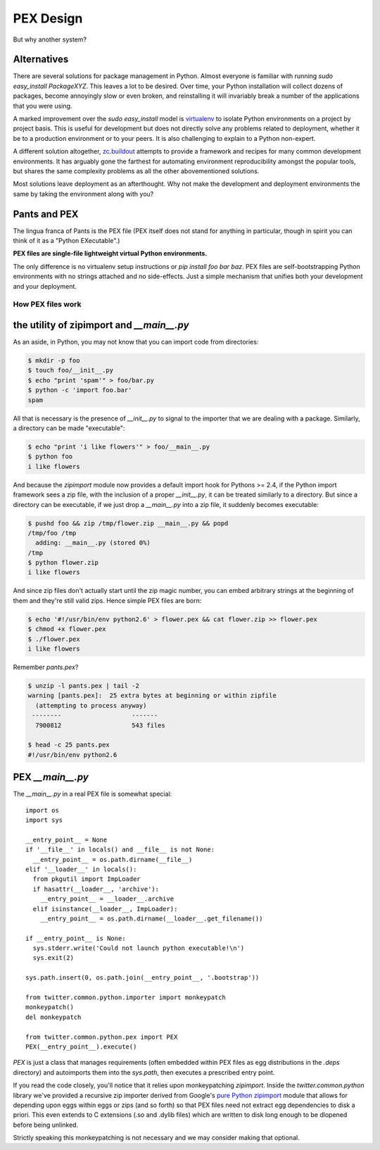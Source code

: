 ==========
PEX Design
==========

But why another system?

Alternatives
^^^^^^^^^^^^

There are several solutions for package management in Python.  Almost
everyone is familiar with running `sudo easy_install PackageXYZ`.  This
leaves a lot to be desired.  Over time, your Python installation will
collect dozens of packages, become annoyingly slow or even broken, and
reinstalling it will invariably break a number of the applications
that you were using.

A marked improvement over the `sudo easy_install` model is virtualenv_
to isolate Python environments on a project by project basis.  This is
useful for development but does not directly solve any problems
related to deployment, whether it be to a production environment or to
your peers.  It is also challenging to explain to a Python non-expert.

.. _virtualenv: http://www.virtualenv.org

A different solution altogether, `zc.buildout`_ attempts to provide a
framework and recipes for many common development environments.  It
has arguably gone the farthest for automating environment
reproducibility amongst the popular tools, but shares the same
complexity problems as all the other abovementioned solutions.

.. _zc.buildout: http://www.buildout.org/

Most solutions leave deployment as an afterthought.  Why not make the
development and deployment environments the same by taking the
environment along with you?

Pants and PEX
^^^^^^^^^^^^^

The lingua franca of Pants is the PEX file (PEX itself does not stand for
anything in particular, though in spirit you can think of it as a "Python
EXecutable".)

**PEX files are single-file lightweight virtual Python environments.**

The only difference is no virtualenv setup instructions or
`pip install foo bar baz`.  PEX files are self-bootstrapping Python
environments with no strings attached and no side-effects.  Just a simple
mechanism that unifies both your development and your deployment.

How PEX files work
------------------

the utility of zipimport and `__main__.py`
^^^^^^^^^^^^^^^^^^^^^^^^^^^^^^^^^^^^^^^^^^

As an aside, in Python, you may not know that you can import code from directories:

.. code-block:: bash
                
  $ mkdir -p foo
  $ touch foo/__init__.py
  $ echo "print 'spam'" > foo/bar.py
  $ python -c 'import foo.bar'
  spam


All that is necessary is the presence of `__init__.py` to signal to the importer that we
are dealing with a package.  Similarly, a directory can be made "executable":

.. code-block:: bash

  $ echo "print 'i like flowers'" > foo/__main__.py
  $ python foo
  i like flowers


And because the `zipimport` module now provides a default import hook for
Pythons >= 2.4, if the Python import framework sees a zip file, with the
inclusion of a proper `__init__.py`, it can be treated similarly to a
directory.  But since a directory can be executable, if we just drop a
`__main__.py` into a zip file, it suddenly becomes executable:

.. code-block:: bash

  $ pushd foo && zip /tmp/flower.zip __main__.py && popd
  /tmp/foo /tmp
    adding: __main__.py (stored 0%)
  /tmp
  $ python flower.zip
  i like flowers

And since zip files don't actually start until the zip magic number, you can
embed arbitrary strings at the beginning of them and they're still valid
zips.  Hence simple PEX files are born:

.. code-block:: bash

  $ echo '#!/usr/bin/env python2.6' > flower.pex && cat flower.zip >> flower.pex
  $ chmod +x flower.pex
  $ ./flower.pex
  i like flowers


Remember `pants.pex`?

.. code-block:: bash
                
  $ unzip -l pants.pex | tail -2
  warning [pants.pex]:  25 extra bytes at beginning or within zipfile
    (attempting to process anyway)
   --------                   -------
    7900812                   543 files

  $ head -c 25 pants.pex
  #!/usr/bin/env python2.6

PEX `__main__.py`
^^^^^^^^^^^^^^^^^

The `__main__.py` in a real PEX file is somewhat special::

  import os
  import sys

  __entry_point__ = None
  if '__file__' in locals() and __file__ is not None:
    __entry_point__ = os.path.dirname(__file__)
  elif '__loader__' in locals():
    from pkgutil import ImpLoader
    if hasattr(__loader__, 'archive'):
      __entry_point__ = __loader__.archive
    elif isinstance(__loader__, ImpLoader):
      __entry_point__ = os.path.dirname(__loader__.get_filename())

  if __entry_point__ is None:
    sys.stderr.write('Could not launch python executable!\n')
    sys.exit(2)

  sys.path.insert(0, os.path.join(__entry_point__, '.bootstrap'))

  from twitter.common.python.importer import monkeypatch
  monkeypatch()
  del monkeypatch

  from twitter.common.python.pex import PEX
  PEX(__entry_point__).execute()

`PEX` is just a class that manages requirements (often embedded within PEX
files as egg distributions in the `.deps` directory) and autoimports them
into the `sys.path`, then executes a prescribed entry point.

If you read the code closely, you'll notice that it relies upon monkeypatching `zipimport`.  Inside
the `twitter.common.python` library we've provided a recursive zip importer derived from Google's
`pure Python zipimport <http://code.google.com/appengine/articles/django10_zipimport.html>`_ module
that allows for depending upon eggs within eggs or zips (and so forth) so that PEX files need not
extract egg dependencies to disk a priori.  This even extends to C extensions (.so and .dylib
files) which are written to disk long enough to be dlopened before being unlinked.

Strictly speaking this monkeypatching is not necessary and we may consider
making that optional.

